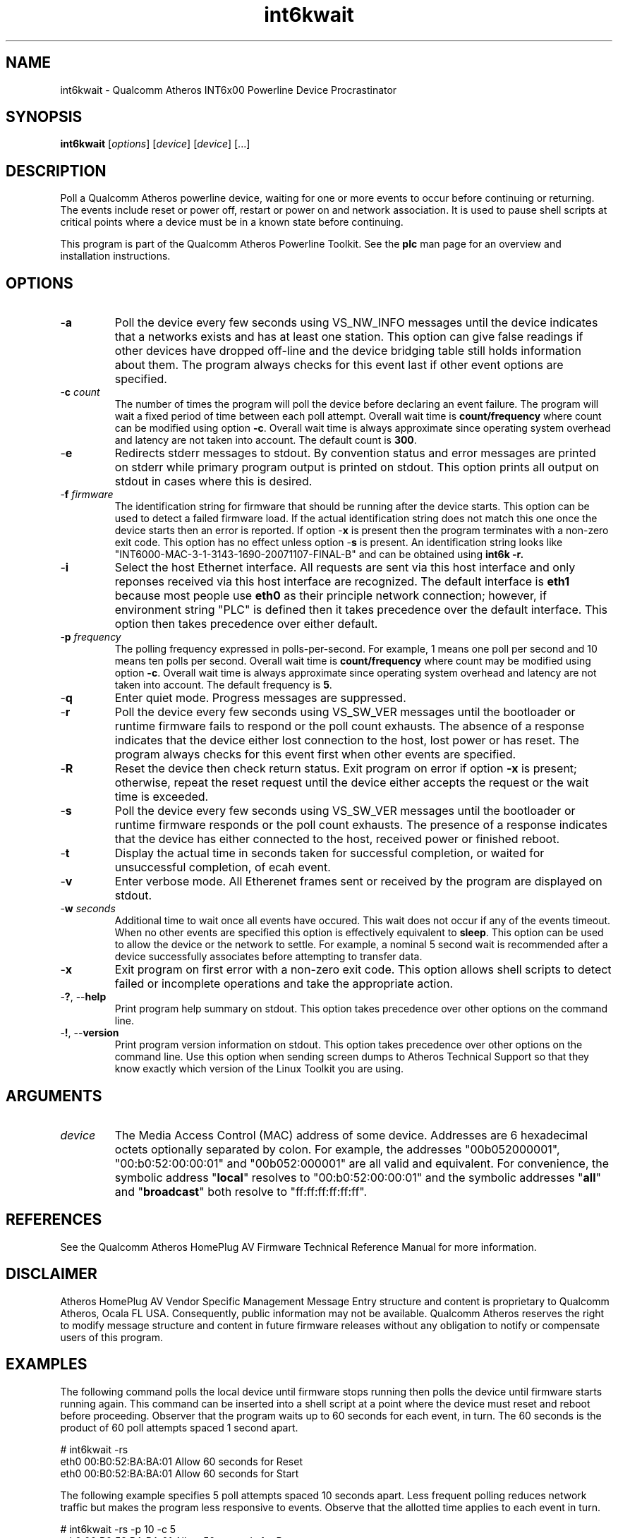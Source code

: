 .TH int6kwait 1 "April 2013" "open-plc-utils-0.0.2" "Qualcomm Atheros Open Powerline Toolkit"

.SH NAME
int6kwait - Qualcomm Atheros INT6x00 Powerline Device Procrastinator

.SH SYNOPSIS
.BR int6kwait
.RI [ options ] 
.RI [ device ] 
.RI [ device ] 
[...]

.SH DESCRIPTION
Poll a Qualcomm Atheros powerline device, waiting for one or more events to occur before continuing or returning.
The events include reset or power off, restart or power on and network association.
It is used to pause shell scripts at critical points where a device must be in a known state before continuing.

.P
This program is part of the Qualcomm Atheros Powerline Toolkit.
See the \fBplc\fR man page for an overview and installation instructions.

.SH OPTIONS

.TP
-\fBa\fR
Poll the device every few seconds using VS_NW_INFO messages until the device indicates that a networks exists and has at least one station.
This option can give false readings if other devices have dropped off-line and the device bridging table still holds information about them.
The program always checks for this event last if other event options are specified.

.TP
-\fBc \fIcount\fR
The number of times the program will poll the device before declaring an event failure.
The program will wait a fixed period of time between each poll attempt.
Overall wait time is \fBcount/frequency\fR where count can be modified using option \fB-c\fR.
Overall wait time is always approximate since operating system overhead and latency are not taken into account.
The default count is \fB300\fR.

.TP
.RB - e
Redirects stderr messages to stdout.
By convention status and error messages are printed on stderr while primary program output is printed on stdout.
This option prints all output on stdout in cases where this is desired.

.TP
-\fBf \fIfirmware\fR
The identification string for firmware that should be running after the device starts.
This option can be used to detect a failed firmware load.
If the actual identification string does not match this one once the device starts then an error is reported.
If option -\fBx\fR is present then the program terminates with a non-zero exit code.
This option has no effect unless option -\fBs\fR is present.
An identification string looks like "INT6000-MAC-3-1-3143-1690-20071107-FINAL-B" and can be obtained using \fBint6k -r\fB.

.TP
-\fBi\fR
Select the host Ethernet interface.
All requests are sent via this host interface and only reponses received via this host interface are recognized.
The default interface is \fBeth1\fR because most people use \fBeth0\fR as their principle network connection; however, if environment string "PLC" is defined then it takes precedence over the default interface.
This option then takes precedence over either default.

.TP
-\fBp \fIfrequency\fR
The polling frequency expressed in polls-per-second.
For example, 1 means one poll per second and 10 means ten polls per second.
Overall wait time is \fBcount/frequency\fR where count may be modified using option \fB-c\fR.
Overall wait time is always approximate since operating system overhead and latency are not taken into account.
The default frequency is \fB5\fR.

.TP
.RB - q
Enter quiet mode.
Progress messages are suppressed.

.TP 
.RB - r
Poll the device every few seconds using VS_SW_VER messages until the bootloader or runtime firmware fails to respond or the poll count exhausts.
The absence of a response indicates that the device either lost connection to the host, lost power or has reset.
The program always checks for this event first when other events are specified.

.TP
.RB - R
Reset the device then check return status.
Exit program on error if option \fB-x\fR is present; otherwise, repeat the reset request until the device either accepts the request or the wait time is exceeded.

.TP
-\fBs\fR
Poll the device every few seconds using VS_SW_VER messages until the bootloader or runtime firmware responds or the poll count exhausts.
The presence of a response indicates that the device has either connected to the host, received power or finished reboot.

.TP
.RB - t
Display the actual time in seconds taken for successful completion, or waited for unsuccessful completion, of ecah event.

.TP
.RB - v
Enter verbose mode.
All Etherenet frames sent or received by the program are displayed on stdout.

.TP
-\fBw \fIseconds\fR
Additional time to wait once all events have occured.
This wait does not occur if any of the events timeout.
When no other events are specified this option is effectively equivalent to \fBsleep\fR.
This option can be used to allow the device or the network to settle.
For example, a nominal 5 second wait is recommended after a device successfully associates before attempting to transfer data.

.TP
-\fBx\fR
Exit program on first error with a non-zero exit code.
This option allows shell scripts to detect failed or incomplete operations and take the appropriate action.

.TP
-\fB?\fR, --\fBhelp\fR
Print program help summary on stdout.
This option takes precedence over other options on the command line.

.TP
-\fB!\fR, --\fBversion\fR
Print program version information on stdout.
This option takes precedence over other options on the command line.
Use this option when sending screen dumps to Atheros Technical Support so that they know exactly which version of the Linux Toolkit you are using.

.SH ARGUMENTS

.TP
\fIdevice\fR
The Media Access Control (MAC) address of some device.
Addresses are 6 hexadecimal octets optionally separated by colon.
For example, the addresses "00b052000001", "00:b0:52:00:00:01" and "00b052:000001" are all valid and equivalent.
For convenience, the symbolic address "\fBlocal\fR" resolves to "00:b0:52:00:00:01" and the symbolic addresses "\fBall\fR" and "\fBbroadcast\fR" both resolve to "ff:ff:ff:ff:ff:ff".

.SH REFERENCES
See the Qualcomm Atheros HomePlug AV Firmware Technical Reference Manual for more information.

.SH DISCLAIMER
Atheros HomePlug AV Vendor Specific Management Message Entry structure and content is proprietary to Qualcomm Atheros, Ocala FL USA.
Consequently, public information may not be available.
Qualcomm Atheros reserves the right to modify message structure and content in future firmware releases without any obligation to notify or compensate users of this program.

.SH EXAMPLES
The following command polls the local device until firmware stops running then polls the device until firmware starts running again.
This command can be inserted into a shell script at a point where the device must reset and reboot before proceeding.
Observer that the program waits up to 60 seconds for each event, in turn.
The 60 seconds is the product of 60 poll attempts spaced 1 second apart.

.PP
   # int6kwait -rs
   eth0 00:B0:52:BA:BA:01 Allow 60 seconds for Reset
   eth0 00:B0:52:BA:BA:01 Allow 60 seconds for Start

.PP
The following example specifies 5 poll attempts spaced 10 seconds apart.
Less frequent polling reduces network traffic but makes the program less responsive to events.
Observe that the allotted time applies to each event in turn.

.PP
   # int6kwait -rs -p 10 -c 5
   eth0 00:B0:52:BA:BA:01 Allow 50 seconds for Reset
   eth0 00:B0:52:BA:BA:01 Allow 50 seconds for Start

.PP
The next example reports the actual amount of time taken for each event to occur.
Observe that the last event, device association, did not occur within the allotted time.

.PP
   # int6kwait -rsat
   eth0 00:B0:52:BA:BA:01 Allow 60 seconds for Reset
   etho 00:B0:52:BA:BA:01 Waited 22 seconds to Reset
   eth0 00:B0:52:BA:BA:01 Allow 60 seconds for Start
   etho 00:B0:52:BA:BA:01 Waited 4 seconds to Start
   eth0 00:B0:52:BA:BA:01 Allow 60 seconds for Assoc
   etho 00:B0:52:BA:BA:01 Waited 60 seconds for Assoc
   etho 00:B0:52:BA:BA:01 Device did not Assoc 

.PP
The following example illustrates use of the revision string to detect mismatched firmware.
In this example, we reset the device first, using program \fBint6k\fR, then wait for it to reset then start up again.
There are also operation that can cause the device to reset.

.PP
   # int6k -R
   # int6kwait -xrsf INT6000-MAC-3-1-3143-1690-20071107-FINAL-B
   eth0 00:B0:52:BA:BA:01 Device started wrong firmware

.PP
Immediately after a reset we wait for the firmware to stop responding, with option -\fBr\fR, and then start responding, with option -\fBs\fR, and then perform a string comparison against the actual firmware revision string, with option -\fBf\fR.
If the strings do not match then an error is reported.
In this case, the program will exit with a non-zero return code since option -\fBx\fR is present.

.SH DISCLAIMER
Atheros HomePlug AV Vendor Specific Management Message Entry structure and content is proprietary to Qualcomm Atheros, Ocala FL USA.
Consequently, public information may not be available.
Qualcomm Atheros reserves the right to modify message structure and content in future firmware releases without any obligation to notify or compensate users of this program.

.SH SEE ALSO
.BR plc ( 1 ),
.BR int6k ( 1 ),
.BR int6kf ( 1 ),
.BR int6khost ( 1 ),
.BR int6kid ( 1 ),
.BR int6krate ( 1 ),
.BR int6krule ( 1 ),
.BR int6kstat ( 1 )

.SH CREDITS
 Charles Maier <cmaier@qca.qualcomm.com>

